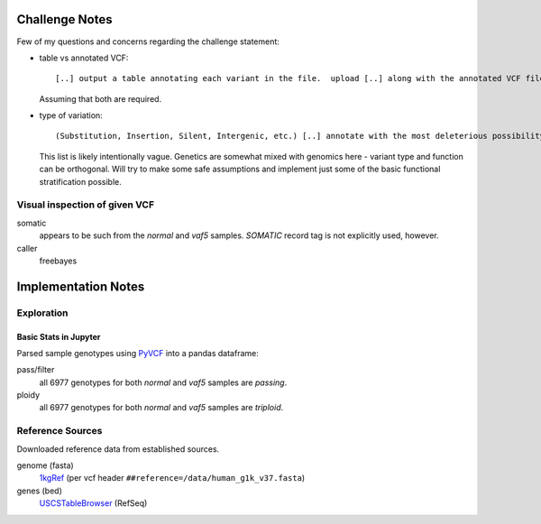 .. _PyVCF: https://github.com/jamescasbon/PyVCF
.. _SnpEff: http://snpeff.sourceforge.net/
.. _AnnoVar: http://annovar.openbioinformatics.org/en/latest/
.. _1kgRef: ftp://ftp.1000genomes.ebi.ac.uk/vol1/ftp/technical/reference/
.. _Exac: http://exac.hms.harvard.edu/
.. _USCSTableBrowser: http://genome.ucsc.edu/cgi-bin/hgTables
.. _BioPython:


Challenge Notes
===============
Few of my questions and concerns regarding the challenge statement:

- table vs annotated VCF::

  [..] output a table annotating each variant in the file.  upload [..] along with the annotated VCF file [..]

  Assuming that both are required.


- type of variation::

  (Substitution, Insertion, Silent, Intergenic, etc.) [..] annotate with the most deleterious possibility

  This list is likely intentionally vague. Genetics are somewhat mixed with genomics here - variant type and function can be orthogonal.
  Will try to make some safe assumptions and implement just some of the basic functional stratification possible.

Visual inspection of given VCF
------------------------------
somatic
  appears to be such from the `normal` and `vaf5` samples. `SOMATIC` record tag is not explicitly used, however.

caller
  freebayes


Implementation Notes
====================

Exploration
-----------

Basic Stats in Jupyter
^^^^^^^^^^^^^^^^^^^^^^
Parsed sample genotypes using PyVCF_ into a pandas dataframe:

pass/filter
  all 6977 genotypes for both `normal` and `vaf5` samples are *passing*.

ploidy
  all 6977 genotypes for both `normal` and `vaf5` samples are *triploid*.


Reference Sources
-----------------
Downloaded reference data from established sources.

genome (fasta)
  1kgRef_ (per vcf header ``##reference=/data/human_g1k_v37.fasta``)

genes (bed)
  USCSTableBrowser_ (RefSeq)


